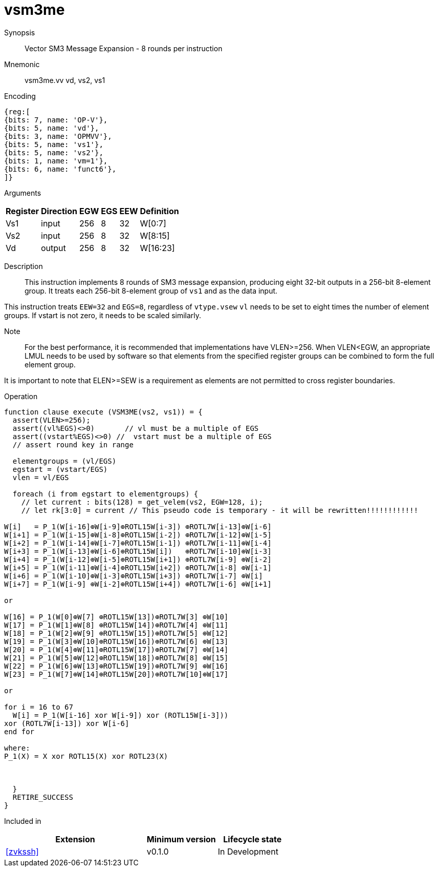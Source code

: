 [[insns-vsm3me, SM3 Message Expansion]]
= vsm3me

Synopsis::
Vector SM3 Message Expansion - 8 rounds per instruction

Mnemonic::
vsm3me.vv vd, vs2, vs1

Encoding::
[wavedrom, , svg]
....
{reg:[
{bits: 7, name: 'OP-V'},
{bits: 5, name: 'vd'},
{bits: 3, name: 'OPMVV'},
{bits: 5, name: 'vs1'},
{bits: 5, name: 'vs2'},
{bits: 1, name: 'vm=1'},
{bits: 6, name: 'funct6'},
]}
....

Arguments::

[%autowidth]
[%header,cols="4,2,2,2,2,2"]
|===
|Register
|Direction
|EGW
|EGS 
|EEW
|Definition

| Vs1 | input  | 256  | 8 | 32 | W[0:7]
| Vs2 | input  | 256  | 8 | 32 | W[8:15]
| Vd  | output | 256  | 8 | 32 | W[16:23]
|===

Description:: 
This instruction implements 8 rounds of SM3 message expansion,  producing eight 32-bit
outputs in a 256-bit 8-element group.
It treats each 256-bit 8-element group of `vs1` and  as the data input.


This instruction treats `EEW=32` and `EGS=8`, regardless of `vtype.vsew`
`vl` needs to be set to eight times the number of element groups.
If vstart is not zero, it needs to be scaled similarly.
// This instruction requires that `Zvl256b` be implemented (i.e `VLEN>=256`).

Note::
For the best performance, it is recommended that implementations have VLEN>=256.
When VLEN<EGW, an appropriate LMUL needs to be used by software so that elements from the 
specified register groups can be combined to form the full element group.

It is important to note that ELEN>=SEW is a requirement as elements are not
permitted to cross register boundaries.


Operation::
[source,pseudocode]
--
function clause execute (VSM3ME(vs2, vs1)) = {
  assert(VLEN>=256);
  assert((vl%EGS)<>0)       // vl must be a multiple of EGS
  assert((vstart%EGS)<>0) //  vstart must be a multiple of EGS
  // assert round key in range

  elementgroups = (vl/EGS)
  egstart = (vstart/EGS)
  vlen = vl/EGS
  
  foreach (i from egstart to elementgroups) {
    // let current : bits(128) = get_velem(vs2, EGW=128, i);
    // let rk[3:0] = current // This pseudo code is temporary - it will be rewritten!!!!!!!!!!!!
  
W[i]   = P_1(W[i-16]⊕W[i-9]⊕ROTL15W[i-3]) ⊕ROTL7W[i-13]⊕W[i-6]
W[i+1] = P_1(W[i-15]⊕W[i-8]⊕ROTL15W[i-2]) ⊕ROTL7W[i-12]⊕W[i-5]
W[i+2] = P_1(W[i-14]⊕W[i-7]⊕ROTL15W[i-1]) ⊕ROTL7W[i-11]⊕W[i-4]
W[i+3] = P_1(W[i-13]⊕W[i-6]⊕ROTL15W[i])   ⊕ROTL7W[i-10]⊕W[i-3]
W[i+4] = P_1(W[i-12]⊕W[i-5]⊕ROTL15W[i+1]) ⊕ROTL7W[i-9] ⊕W[i-2]
W[i+5] = P_1(W[i-11]⊕W[i-4]⊕ROTL15W[i+2]) ⊕ROTL7W[i-8] ⊕W[i-1]
W[i+6] = P_1(W[i-10]⊕W[i-3]⊕ROTL15W[i+3]) ⊕ROTL7W[i-7] ⊕W[i]
W[i+7] = P_1(W[i-9] ⊕W[i-2]⊕ROTL15W[i+4]) ⊕ROTL7W[i-6] ⊕W[i+1]

or

W[16] = P_1(W[0]⊕W[7] ⊕ROTL15W[13])⊕ROTL7W[3] ⊕W[10]
W[17] = P_1(W[1]⊕W[8] ⊕ROTL15W[14])⊕ROTL7W[4] ⊕W[11]
W[18] = P_1(W[2]⊕W[9] ⊕ROTL15W[15])⊕ROTL7W[5] ⊕W[12]
W[19] = P_1(W[3]⊕W[10]⊕ROTL15W[16])⊕ROTL7W[6] ⊕W[13]
W[20] = P_1(W[4]⊕W[11]⊕ROTL15W[17])⊕ROTL7W[7] ⊕W[14]
W[21] = P_1(W[5]⊕W[12]⊕ROTL15W[18])⊕ROTL7W[8] ⊕W[15]
W[22] = P_1(W[6]⊕W[13]⊕ROTL15W[19])⊕ROTL7W[9] ⊕W[16]
W[23] = P_1(W[7]⊕W[14]⊕ROTL15W[20])⊕ROTL7W[10]⊕W[17]

or

for i = 16 to 67
  W[i] = P_1(W[i-16] xor W[i-9]) xor (ROTL15W[i-3]))
xor (ROTL7W[i-13]) xor W[i-6]
end for

where:
P_1(X) = X xor ROTL15(X) xor ROTL23(X)



  }
  RETIRE_SUCCESS
}
--

Included in::
[%header,cols="4,2,2"]
|===
|Extension
|Minimum version
|Lifecycle state

| <<zvkssh>>
| v0.1.0
| In Development
|===